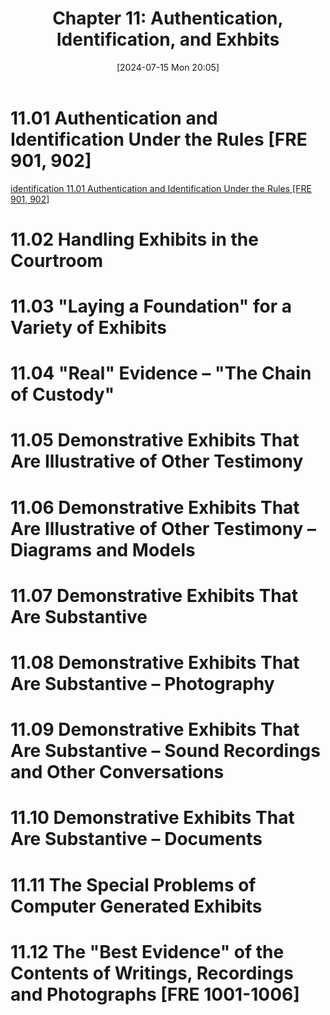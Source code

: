 #+title:      Chapter 11: Authentication, Identification, and Exhbits
#+date:       [2024-07-15 Mon 20:05]
#+filetags:   :authentication:evidence:evidlaw:exhibits:hornbook:identification:
#+identifier: 20240715T200522

* 11.01 Authentication and Identification Under the Rules [FRE 901, 902]
[[denote:20240715T201406][identification  11.01 Authentication and Identification Under the Rules [FRE 901, 902]]]

* 11.02 Handling Exhibits in the Courtroom

* 11.03 "Laying a Foundation" for a Variety of Exhibits

* 11.04 "Real" Evidence -- "The Chain of Custody"

* 11.05 Demonstrative Exhibits That Are Illustrative of Other Testimony

* 11.06 Demonstrative Exhibits That Are Illustrative of Other Testimony -- Diagrams and Models

* 11.07 Demonstrative Exhibits That Are Substantive

* 11.08 Demonstrative Exhibits That Are Substantive -- Photography

* 11.09 Demonstrative Exhibits That Are Substantive -- Sound Recordings and Other Conversations

* 11.10 Demonstrative Exhibits That Are Substantive -- Documents

* 11.11 The Special Problems of Computer Generated Exhibits

* 11.12 The "Best Evidence" of the Contents of Writings, Recordings and Photographs [FRE 1001-1006]
